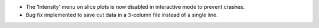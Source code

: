 - The ‘Intensity’ menu on slice plots is now disabled in interactive mode to prevent crashes.
- Bug fix implemented to save cut data in a 3-column file instead of a single line.